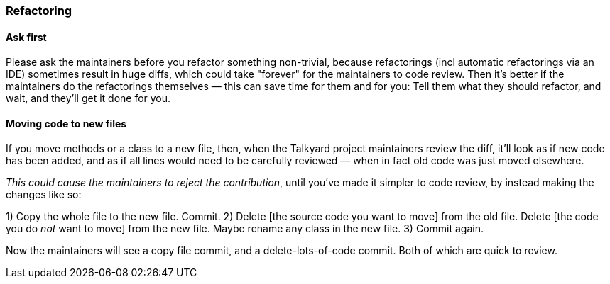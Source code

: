 

=== Refactoring


==== Ask first

Please ask the maintainers before you refactor something non-trivial,
because refactorings (incl automatic refactorings via an IDE)
sometimes result in huge diffs,
which could take "forever" for the maintainers to code review.
Then it's better if the maintainers do the refactorings themselves
— this can save time for them and for you: Tell them what they should refactor,
and wait, and they'll get it done for you.


==== Moving code to new files

If you move methods or a class to a new file, then,
when the Talkyard project maintainers review the diff,
it'll look as if new code has been added,
and as if all lines would need to be carefully reviewed
— when in fact old code was just moved elsewhere.

_This could cause the maintainers to reject the contribution_,
until you've made it simpler to code review,
by instead making the changes like so:

1) Copy the whole file to the new file. Commit.
2) Delete [the source code you want to move] from the old file.
   Delete [the code you do _not_ want to move] from the new file.
   Maybe rename any class in the new file.
3) Commit again.

Now the maintainers will see a copy file commit,
and a delete-lots-of-code commit. Both of which are quick to review.

